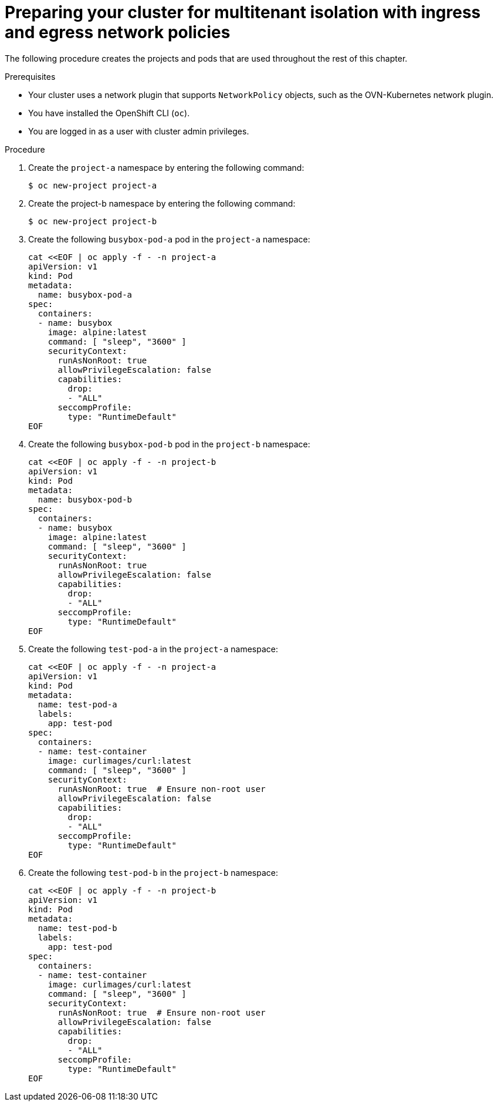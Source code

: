// Module included in the following assemblies:
//
// * networking/network_security/network_policy/nw-networkpolicy-full-multitenant-isolation.adoc



:_mod-docs-content-type: PROCEDURE
[id="nw-policy-cluster-preparation_{context}"]
= Preparing your cluster for multitenant isolation with ingress and egress network policies

The following procedure creates the projects and pods that are used throughout the rest of this chapter. 

.Prerequisites

* Your cluster uses a network plugin that supports `NetworkPolicy` objects, such as the OVN-Kubernetes network plugin.
* You have installed the OpenShift CLI (`oc`).
* You are logged in as a user with cluster admin privileges.

.Procedure

. Create the `project-a` namespace by entering the following command:
+
[source,terminal]
----
$ oc new-project project-a
----

. Create the project-b namespace by entering the following command:
+
[source,terminal]
----
$ oc new-project project-b
----

. Create the following `busybox-pod-a` pod in the `project-a` namespace:
+
[source,terminal]
----
cat <<EOF | oc apply -f - -n project-a
apiVersion: v1
kind: Pod
metadata:
  name: busybox-pod-a
spec:
  containers:
  - name: busybox
    image: alpine:latest
    command: [ "sleep", "3600" ]
    securityContext:
      runAsNonRoot: true
      allowPrivilegeEscalation: false
      capabilities:
        drop:
        - "ALL"
      seccompProfile:
        type: "RuntimeDefault"
EOF
----

. Create the following `busybox-pod-b` pod in the `project-b` namespace:
+
[source,terminal]
----
cat <<EOF | oc apply -f - -n project-b
apiVersion: v1
kind: Pod
metadata:
  name: busybox-pod-b
spec:
  containers:
  - name: busybox
    image: alpine:latest
    command: [ "sleep", "3600" ]
    securityContext:
      runAsNonRoot: true
      allowPrivilegeEscalation: false
      capabilities:
        drop:
        - "ALL"
      seccompProfile:
        type: "RuntimeDefault"
EOF
----

. Create the following `test-pod-a` in the `project-a` namespace:
+
[source,terminal]
----
cat <<EOF | oc apply -f - -n project-a
apiVersion: v1
kind: Pod
metadata:
  name: test-pod-a
  labels:
    app: test-pod
spec:
  containers:
  - name: test-container
    image: curlimages/curl:latest
    command: [ "sleep", "3600" ]
    securityContext:
      runAsNonRoot: true  # Ensure non-root user
      allowPrivilegeEscalation: false
      capabilities:
        drop:
        - "ALL"
      seccompProfile:
        type: "RuntimeDefault"
EOF
----

. Create the following `test-pod-b` in the `project-b` namespace:
+
[source,terminal]
----
cat <<EOF | oc apply -f - -n project-b
apiVersion: v1
kind: Pod
metadata:
  name: test-pod-b
  labels:
    app: test-pod
spec:
  containers:
  - name: test-container
    image: curlimages/curl:latest
    command: [ "sleep", "3600" ]
    securityContext:
      runAsNonRoot: true  # Ensure non-root user
      allowPrivilegeEscalation: false
      capabilities:
        drop:
        - "ALL"
      seccompProfile:
        type: "RuntimeDefault"
EOF
----